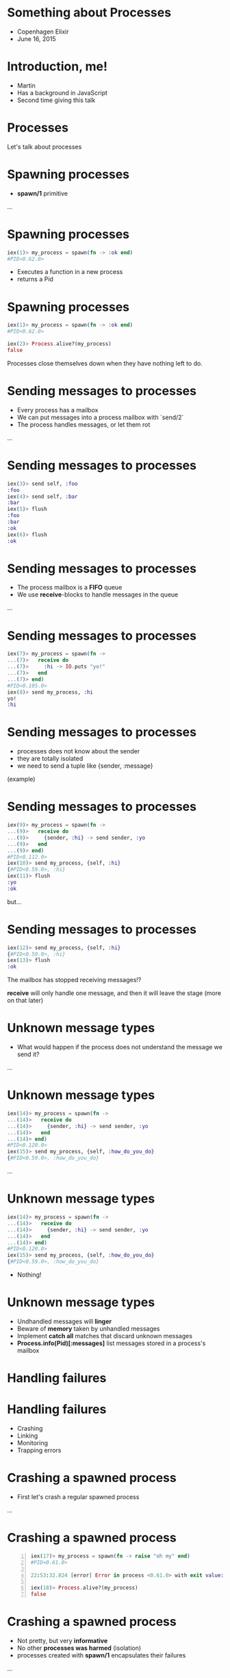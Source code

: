 * Something about Processes

 - Copenhagen Elixir
 - June 16, 2015

* Introduction, me!

 - Martin
 - Has a background in JavaScript
 - Second time giving this talk

* Processes

 Let's talk about processes

* Spawning processes

 - *spawn/1* primitive

 ...

* Spawning processes
#+BEGIN_SRC elixir
 iex(1)> my_process = spawn(fn -> :ok end)
 #PID<0.62.0>
#+END_SRC
 - Executes a function in a new process
 - returns a Pid

* Spawning processes
#+BEGIN_SRC elixir
 iex(1)> my_process = spawn(fn -> :ok end)
 #PID<0.62.0>

 iex(2)> Process.alive?(my_process)
 false
#+END_SRC
 Processes close themselves down when they have nothing left to do.

* Sending messages to processes

 - Every process has a mailbox
 - We can put messages into a process mailbox with `send/2`
 - The process handles messages, or let them rot

 ...

* Sending messages to processes
#+BEGIN_SRC elixir
 iex(3)> send self, :foo
 :foo
 iex(4)> send self, :bar
 :bar
 iex(5)> flush
 :foo
 :bar
 :ok
 iex(6)> flush
 :ok
#+END_SRC

* Sending messages to processes

 - The process mailbox is a *FIFO* queue
 - We use *receive*-blocks to handle messages in the queue

 ...

* Sending messages to processes
#+BEGIN_SRC elixir
 iex(7)> my_process = spawn(fn ->
 ...(7)>   receive do
 ...(7)>     :hi -> IO.puts "yo!"
 ...(7)>   end
 ...(7)> end)
 #PID<0.105.0>
 iex(8)> send my_process, :hi
 yo!
 :hi
#+END_SRC

* Sending messages to processes

 - processes does not know about the sender
 - they are totally isolated
 - we need to send a tuple like {sender, :message}

 (example)

* Sending messages to processes
#+BEGIN_SRC elixir
 iex(9)> my_process = spawn(fn ->
 ...(9)>   receive do
 ...(9)>     {sender, :hi} -> send sender, :yo
 ...(9)>   end
 ...(9)> end)
 #PID<0.112.0>
 iex(10)> send my_process, {self, :hi}
 {#PID<0.59.0>, :hi}
 iex(11)> flush
 :yo
 :ok
#+END_SRC
 but...

* Sending messages to processes
#+BEGIN_SRC elixir
 iex(12)> send my_process, {self, :hi}
 {#PID<0.59.0>, :hi}
 iex(13)> flush
 :ok
#+END_SRC
 The mailbox has stopped receiving messages!?

 *receive* will only handle one message, and then it will leave the stage (more on that later)

* Unknown message types

 - What would happen if the process does not understand the message we send it?

 ...

* Unknown message types
#+BEGIN_SRC elixir
 iex(14)> my_process = spawn(fn ->
 ...(14)>   receive do
 ...(14)>     {sender, :hi} -> send sender, :yo
 ...(14)>   end
 ...(14)> end)
 #PID<0.120.0>
 iex(15)> send my_process, {self, :how_do_you_do}
 {#PID<0.59.0>, :how_do_you_do}
#+END_SRC
 ...

* Unknown message types
#+BEGIN_SRC elixir
 iex(14)> my_process = spawn(fn ->
 ...(14)>   receive do
 ...(14)>     {sender, :hi} -> send sender, :yo
 ...(14)>   end
 ...(14)> end)
 #PID<0.120.0>
 iex(15)> send my_process, {self, :how_do_you_do}
 {#PID<0.59.0>, :how_do_you_do}
#+END_SRC
 - Nothing!

* Unknown message types

 - Undhandled messages will *linger*
 - Beware of *memory* taken by unhandled messages
 - Implement *catch all* matches that discard unknown messages
 - *Process.info(Pid)[:messages]* list messages stored in a process's mailbox

* Handling failures
* Handling failures

 - Crashing
 - Linking
 - Monitoring
 - Trapping errors

* Crashing a spawned process

 - First let's crash a regular spawned process

 ...

* Crashing a spawned process
#+BEGIN_SRC elixir -n
 iex(17)> my_process = spawn(fn -> raise "oh my" end)
 #PID<0.61.0>

 22:53:32.824 [error] Error in process <0.61.0> with exit value: {#{'__exception__'=>true,'__struct__'=>'Elixir.RuntimeError',message=><<5 bytes>>},[{erlang,apply,2,[]}]}

 iex(18)> Process.alive?(my_process)
 false
#+END_SRC

* Crashing a spawned process

 - Not pretty, but very *informative*
 - No other *processes was harmed* (isolation)
 - processes created with *spawn/1* encapsulates their failures

 ...

* Crashing a spawned process

 - But! No one got the news about this crash though :-/

* Linking processes

 - *spawn_link/1* primitive
 - *spawns* *and* *links* the process

 ...let's link a process to our iex session and crash it

 ...

* Linking processes
#+BEGIN_SRC elixir
 iex(16)> spawn_link(fn -> raise "oh my!" end)
 ** (EXIT from #PID<0.59.0>) an exception was raised:
     ** (RuntimeError) oh my!
         :erlang.apply/2
 
 22:57:34.582 [error] Error in process <0.66.0> with exit value: {#{'__exception__'=>true,'__struct__'=>'Elixir.RuntimeError',message=><<6 bytes>>},[{erlang,apply,2,[]}]}
 
 
 Interactive Elixir (1.0.4) - press Ctrl+C to exit (type h() ENTER for help)
 iex(1)>
#+END_SRC

* Linking processes

 - One crash, both crash
 - Link processes that rely on each other to function

 ...if we don't want it to crash we can...

* Monitoring processes

 - *spawn_monitor/1* primitive
 - spawns *and* monitor the process

 ...

* Monitoring processes
#+BEGIN_SRC elixir
 iex(2)> my_process = spawn_monitor(fn -> raise "oh my, again!" end)
 {#PID<0.77.0>, #Reference<0.0.0.182>}
 
 23:10:05.232 [error] Error in process <0.77.0> with exit value: {#{'__exception__'=>true,'__struct__'=>'Elixir.RuntimeError',message=><<13 bytes>>},[{erlang,apply,2,[]}]}
 iex(3)>
#+END_SRC

* Monitoring processes

 - The iex counter didn't crash
 - but if we flush...

 ...

* Monitoring processes
#+BEGIN_SRC elixir
 iex(3)> flush
 {:DOWN, #Reference<0.0.0.182>, :process, #PID<0.77.0>,
  {%RuntimeError{message: "oh my, again!"}, [{:erlang, :apply, 2, []}]}}
 :ok
#+END_SRC

 - We got a message we could have *reacted* on!

* Trapping errors

 - Monitors know when observed processes crash
 - Processes that are observed does not know about dying observers
 - sometimes we want a link relation that does not crash both ways

 Enter trapping errors *Process.flag(:trap_exit, true)*

 ...

* Trapping errors
#+BEGIN_SRC elixir
 iex(4)> Process.flag(:trap_exit, true)
 false
 my_process = spawn_link(fn -> raise "oh my, now that again?" end)
 #PID<0.89.0>
 
 23:28:24.339 [error] Error in process <0.89.0> with exit value: {#{'__exception__'=>true,'__struct__'=>'Elixir.RuntimeError',message=><<22 bytes>>},[{erlang,apply,2,[]}]}
 
 iex(5)> 
#+END_SRC

 - The link didn't bring the iex session down

 ...flush it

* Trapping errors
#+BEGIN_SRC elixir
 iex(6)> flush
 {:EXIT, #PID<0.67.0>,
  {%RuntimeError{message: "oh my, now that again?"}, [{:erlang, :apply, 2, []}]}}
 :ok
#+END_SRC
 - But we did get a message in the mailbox about it
 - Notice it is a *{:EXIT, ... }*

* One more thing

 Our receive-do-blocks stopped receiving after one message.

 enter the receive-loop pattern ...

 Also, let's see how we will spawn a function on a module

* Spawning a module
#+BEGIN_SRC elixir
 defmodule Example do
   def receive_loop do
     receive do
       {sender, :hi} -> send sender, :hello
     end
     receive_loop
   end
 end
#+END_SRC
 ...

* Spawning a module
#+BEGIN_SRC elixir
 iex(1)> my_process = spawn(Example, :receive_loop, [])
 #PID<0.64.0>
 iex(2)> send my_process, {self, :hi}
 {#PID<0.62.0>, :hi}
 iex(3)> send my_process, {self, :hi}
 {#PID<0.62.0>, :hi}
 iex(4)> flush
 :hello
 :hello
 :ok
#+END_SRC
 - it just goes on forever

* What we have learned

 - All processes has a mailbox
 - receive react on incoming messages
 - If we want to handle more than one message we would build a receive-loop

* What we have learned

 - We can have processes monitor other processes
 - We can link two processes, both go down if one should fail
 - We can trap exits, stopping error cascading upwards

* Smells like some OTP constructs

 - GenServer
 - Supervisor
 ...

* OTP GenServer

 - a process
 - a receive-loop
 - passing state around with callbacks

* OTP GenServer

 The GenServer receive-do-block:

 - *handle_cast*, *handle_call*: special internal format
 - *handle_info* handles everything else

 Overwriting *handle_info* require us to reimplement match-all!

* OTP Supervisor

 - A process 
 - Linked to its children
 - Traps exits
 - Implements various restart strategies

* Conclusion

 - Processes are not to be feared
 - Use OTP construct where possible

* Thanks, and a book recommendation

 - Presentation:
   https://github.com/gausby/processes_presentation

 - Consider buying Elixir in Action by Saša Jurić
 - Use code *juric37* for 37% discount
 - http://erlangcentral.org/elixir-in-action-released/

